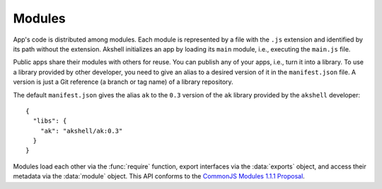 =======
Modules
=======

App's code is distributed among modules. Each module is represented by
a file with the ``.js`` extension and identified by its path without
the extension. Akshell initializes an app by loading its ``main``
module, i.e., executing the ``main.js`` file.

Public apps share their modules with others for reuse. You can publish
any of your apps, i.e., turn it into a library. To use a library
provided by other developer, you need to give an alias to a desired
version of it in the ``manifest.json`` file. A version is just a Git
reference (a branch or tag name) of a library repository.

The default ``manifest.json`` gives the alias ``ak`` to the ``0.3``
version of the ``ak`` library provided by the ``akshell`` developer::

   {
     "libs": {
       "ak": "akshell/ak:0.3"
     }
   }

Modules load each other via the :func:`require` function, export
interfaces via the :data:`exports` object, and access their metadata
via the :data:`module` object. This API conforms to the `CommonJS
Modules 1.1.1 Proposal`__.

__ http://wiki.commonjs.org/wiki/Modules/1.1.1

.. function:: require(id or alias)
              require(alias, id)

   Return an exported API of a module.

   The two-argument form loads a module with *id* from a library with
   *alias*. By specifying ``'default'`` as an alias you can load
   built-in modules.

   The one-argument form has more tricky semantics:

   1. if the argument starts with ``'./'`` or ``'../'``, it's a module
      identifier relative to the current path;

   2. otherwise it's interpreted as a top-level module identifier;

   3. if a top-level module with this *id* doesn't exist, Akshell
      tries to load the ``index`` module from the library with
      *alias*;

   4. if this fails, the argument is interpreted as a built-in module
      identifier;

   5. if a built-in module with *id* doesn't exist, a
      :exc:`RequireError` is thrown.

   A foreign module may not have finished executing at the time it is
   required by one of its transitive dependencies; in this case, the
   object returned by ``require()`` contains the exports that the
   foreign module has prepared before the call to ``require()`` that
   led to the current module's execution.

   ``require()`` has the ``main`` property which is a reference to the
   :data:`module` object of the ``main`` module of the app being
   executed.

.. data:: exports

   A module-scope object that the module may add its API to.

.. data:: module

   A module-scope object describing the current module. Has the
   following properties:

   ``id``
      The module identifier.

   ``exports``
      The module :data:`exports` object.

   ``storage``
      A :class:`FileStorage` or a :class:`GitStorage` the module was
      loaded from.
